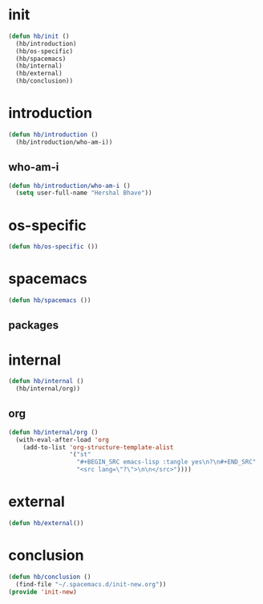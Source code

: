 * init
#+BEGIN_SRC emacs-lisp :tangle yes
  (defun hb/init ()
    (hb/introduction)
    (hb/os-specific)
    (hb/spacemacs)
    (hb/internal)
    (hb/external)
    (hb/conclusion))
#+END_SRC
* introduction
#+BEGIN_SRC emacs-lisp :tangle yes
  (defun hb/introduction ()
    (hb/introduction/who-am-i))
#+END_SRC
** who-am-i
#+BEGIN_SRC emacs-lisp :tangle yes
  (defun hb/introduction/who-am-i ()
    (setq user-full-name "Hershal Bhave"))
#+END_SRC
* os-specific
#+BEGIN_SRC emacs-lisp :tangle yes
  (defun hb/os-specific ())
#+END_SRC
* spacemacs
#+BEGIN_SRC emacs-lisp :tangle yes
  (defun hb/spacemacs ())
#+END_SRC
** packages
* internal
#+BEGIN_SRC emacs-lisp :tangle yes
  (defun hb/internal ()
    (hb/internal/org))
#+END_SRC
** org
#+BEGIN_SRC emacs-lisp :tangle yes
  (defun hb/internal/org ()
    (with-eval-after-load 'org
      (add-to-list 'org-structure-template-alist
                   '("st"
                     "#+BEGIN_SRC emacs-lisp :tangle yes\n?\n#+END_SRC"
                     "<src lang=\"?\">\n\n</src>"))))

#+END_SRC
* external
#+BEGIN_SRC emacs-lisp :tangle yes
  (defun hb/external())
#+END_SRC
* conclusion
#+BEGIN_SRC emacs-lisp :tangle yes
  (defun hb/conclusion ()
    (find-file "~/.spacemacs.d/init-new.org"))
  (provide 'init-new)
#+END_SRC

